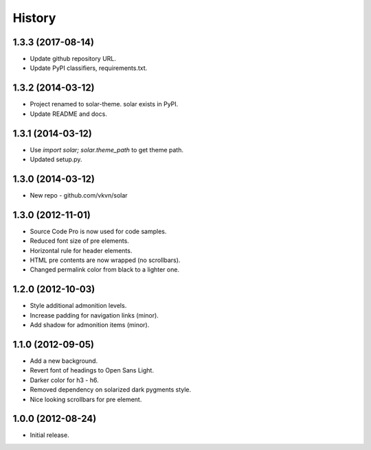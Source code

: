 .. :changelog:

History
-------
1.3.3 (2017-08-14)
..................
* Update github repository URL.
* Update PyPI classifiers, requirements.txt.

1.3.2 (2014-03-12)
..................
* Project renamed to solar-theme. solar exists in PyPI.
* Update README and docs.

1.3.1 (2014-03-12)
..................
* Use `import solar; solar.theme_path` to get theme path.
* Updated setup.py.

1.3.0 (2014-03-12)
..................
* New repo - github.com/vkvn/solar

1.3.0 (2012-11-01)
..................
* Source Code Pro is now used for code samples.
* Reduced font size of pre elements.
* Horizontal rule for header elements.
* HTML pre contents are now wrapped (no scrollbars).
* Changed permalink color from black to a lighter one.

1.2.0 (2012-10-03)
..................
* Style additional admonition levels.
* Increase padding for navigation links (minor).
* Add shadow for admonition items (minor).

1.1.0 (2012-09-05)
..................
* Add a new background.
* Revert font of headings to Open Sans Light.
* Darker color for h3 - h6.
* Removed dependency on solarized dark pygments style.
* Nice looking scrollbars for pre element.

1.0.0 (2012-08-24)
..................
* Initial release.
